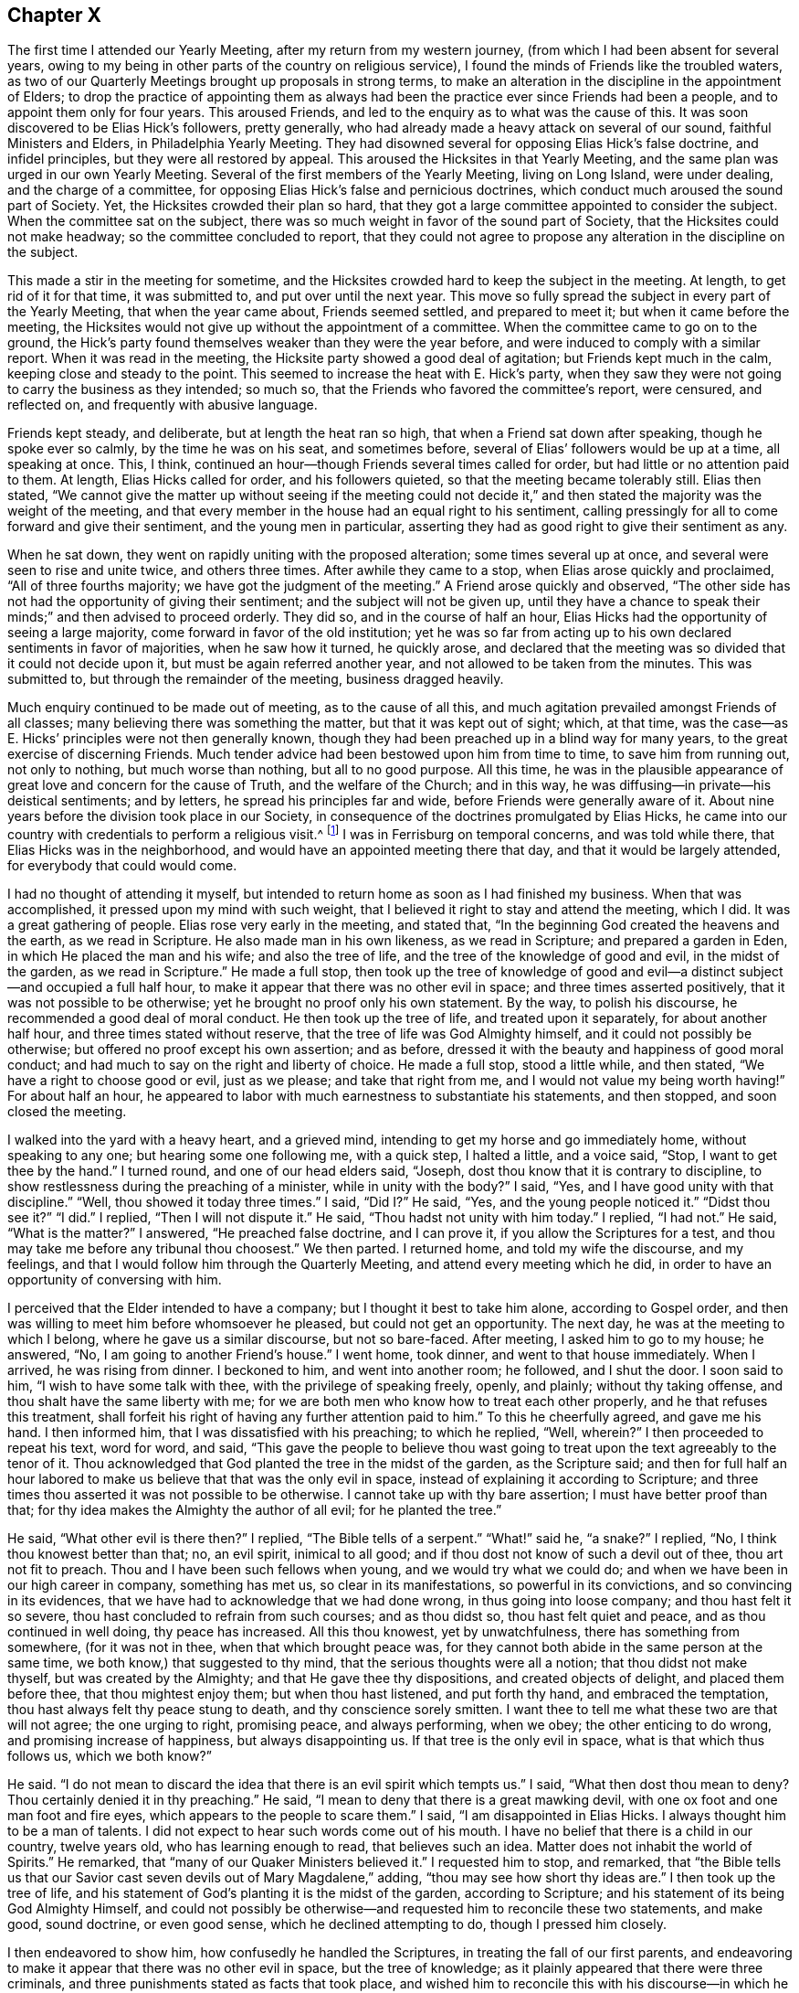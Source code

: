 == Chapter X

The first time I attended our Yearly Meeting, after my return from my western journey,
(from which I had been absent for several years,
owing to my being in other parts of the country on religious service),
I found the minds of Friends like the troubled waters,
as two of our Quarterly Meetings brought up proposals in strong terms,
to make an alteration in the discipline in the appointment of Elders;
to drop the practice of appointing them as always had been
the practice ever since Friends had been a people,
and to appoint them only for four years.
This aroused Friends, and led to the enquiry as to what was the cause of this.
It was soon discovered to be Elias Hick`'s followers, pretty generally,
who had already made a heavy attack on several of our sound,
faithful Ministers and Elders, in Philadelphia Yearly Meeting.
They had disowned several for opposing Elias Hick`'s false doctrine,
and infidel principles, but they were all restored by appeal.
This aroused the Hicksites in that Yearly Meeting,
and the same plan was urged in our own Yearly Meeting.
Several of the first members of the Yearly Meeting, living on Long Island,
were under dealing, and the charge of a committee,
for opposing Elias Hick`'s false and pernicious doctrines,
which conduct much aroused the sound part of Society.
Yet, the Hicksites crowded their plan so hard,
that they got a large committee appointed to consider the subject.
When the committee sat on the subject,
there was so much weight in favor of the sound part of Society,
that the Hicksites could not make headway; so the committee concluded to report,
that they could not agree to propose any alteration in the discipline on the subject.

This made a stir in the meeting for sometime,
and the Hicksites crowded hard to keep the subject in the meeting.
At length, to get rid of it for that time, it was submitted to,
and put over until the next year.
This move so fully spread the subject in every part of the Yearly Meeting,
that when the year came about, Friends seemed settled, and prepared to meet it;
but when it came before the meeting,
the Hicksites would not give up without the appointment of a committee.
When the committee came to go on to the ground,
the Hick`'s party found themselves weaker than they were the year before,
and were induced to comply with a similar report.
When it was read in the meeting, the Hicksite party showed a good deal of agitation;
but Friends kept much in the calm, keeping close and steady to the point.
This seemed to increase the heat with E. Hick`'s party,
when they saw they were not going to carry the business as they intended; so much so,
that the Friends who favored the committee`'s report, were censured, and reflected on,
and frequently with abusive language.

Friends kept steady, and deliberate, but at length the heat ran so high,
that when a Friend sat down after speaking, though he spoke ever so calmly,
by the time he was on his seat, and sometimes before,
several of Elias`' followers would be up at a time, all speaking at once.
This, I think, continued an hour--though Friends several times called for order,
but had little or no attention paid to them.
At length, Elias Hicks called for order, and his followers quieted,
so that the meeting became tolerably still.
Elias then stated,
"`We cannot give the matter up without seeing if the meeting could not
decide it,`" and then stated the majority was the weight of the meeting,
and that every member in the house had an equal right to his sentiment,
calling pressingly for all to come forward and give their sentiment,
and the young men in particular,
asserting they had as good right to give their sentiment as any.

When he sat down, they went on rapidly uniting with the proposed alteration;
some times several up at once, and several were seen to rise and unite twice,
and others three times.
After awhile they came to a stop, when Elias arose quickly and proclaimed,
"`All of three fourths majority; we have got the judgment of the meeting.`"
A Friend arose quickly and observed,
"`The other side has not had the opportunity of giving their sentiment;
and the subject will not be given up,
until they have a chance to speak their minds;`" and then advised to proceed orderly.
They did so, and in the course of half an hour,
Elias Hicks had the opportunity of seeing a large majority,
come forward in favor of the old institution;
yet he was so far from acting up to his own declared sentiments in favor of majorities,
when he saw how it turned, he quickly arose,
and declared that the meeting was so divided that it could not decide upon it,
but must be again referred another year, and not allowed to be taken from the minutes.
This was submitted to, but through the remainder of the meeting, business dragged heavily.

Much enquiry continued to be made out of meeting, as to the cause of all this,
and much agitation prevailed amongst Friends of all classes;
many believing there was something the matter, but that it was kept out of sight; which,
at that time, was the case--as E. Hicks`' principles were not then generally known,
though they had been preached up in a blind way for many years,
to the great exercise of discerning Friends.
Much tender advice had been bestowed upon him from time to time,
to save him from running out, not only to nothing, but much worse than nothing,
but all to no good purpose.
All this time,
he was in the plausible appearance of great love and concern for the cause of Truth,
and the welfare of the Church; and in this way,
he was diffusing--in private--his deistical sentiments; and by letters,
he spread his principles far and wide, before Friends were generally aware of it.
About nine years before the division took place in our Society,
in consequence of the doctrines promulgated by Elias Hicks,
he came into our country with credentials to perform a religious visit.^
footnote:[It appears from a record that has been kept,
that Elias Hicks was here in the 2nd month, 1819.]
I was in Ferrisburg on temporal concerns, and was told while there,
that Elias Hicks was in the neighborhood,
and would have an appointed meeting there that day,
and that it would be largely attended, for everybody that could would come.

I had no thought of attending it myself,
but intended to return home as soon as I had finished my business.
When that was accomplished, it pressed upon my mind with such weight,
that I believed it right to stay and attend the meeting, which I did.
It was a great gathering of people.
Elias rose very early in the meeting, and stated that,
"`In the beginning God created the heavens and the earth, as we read in Scripture.
He also made man in his own likeness, as we read in Scripture;
and prepared a garden in Eden, in which He placed the man and his wife;
and also the tree of life, and the tree of the knowledge of good and evil,
in the midst of the garden, as we read in Scripture.`"
He made a full stop,
then took up the tree of knowledge of good and evil--a
distinct subject--and occupied a full half hour,
to make it appear that there was no other evil in space;
and three times asserted positively, that it was not possible to be otherwise;
yet he brought no proof only his own statement.
By the way, to polish his discourse, he recommended a good deal of moral conduct.
He then took up the tree of life, and treated upon it separately,
for about another half hour, and three times stated without reserve,
that the tree of life was God Almighty himself, and it could not possibly be otherwise;
but offered no proof except his own assertion; and as before,
dressed it with the beauty and happiness of good moral conduct;
and had much to say on the right and liberty of choice.
He made a full stop, stood a little while, and then stated,
"`We have a right to choose good or evil, just as we please; and take that right from me,
and I would not value my being worth having!`"
For about half an hour,
he appeared to labor with much earnestness to substantiate his statements,
and then stopped, and soon closed the meeting.

I walked into the yard with a heavy heart, and a grieved mind,
intending to get my horse and go immediately home, without speaking to any one;
but hearing some one following me, with a quick step, I halted a little,
and a voice said, "`Stop, I want to get thee by the hand.`"
I turned round, and one of our head elders said, "`Joseph,
dost thou know that it is contrary to discipline,
to show restlessness during the preaching of a minister, while in unity with the body?`"
I said, "`Yes, and I have good unity with that discipline.`"
"`Well, thou showed it today three times.`"
I said, "`Did I?`" He said, "`Yes, and the young people noticed it.`"
"`Didst thou see it?`"
"`I did.`"
I replied, "`Then I will not dispute it.`"
He said, "`Thou hadst not unity with him today.`"
I replied, "`I had not.`"
He said, "`What is the matter?`"
I answered, "`He preached false doctrine, and I can prove it,
if you allow the Scriptures for a test,
and thou may take me before any tribunal thou choosest.`"
We then parted.
I returned home, and told my wife the discourse, and my feelings,
and that I would follow him through the Quarterly Meeting,
and attend every meeting which he did,
in order to have an opportunity of conversing with him.

I perceived that the Elder intended to have a company;
but I thought it best to take him alone, according to Gospel order,
and then was willing to meet him before whomsoever he pleased,
but could not get an opportunity.
The next day, he was at the meeting to which I belong,
where he gave us a similar discourse, but not so bare-faced.
After meeting, I asked him to go to my house; he answered, "`No,
I am going to another Friend`'s house.`"
I went home, took dinner, and went to that house immediately.
When I arrived, he was rising from dinner.
I beckoned to him, and went into another room; he followed, and I shut the door.
I soon said to him, "`I wish to have some talk with thee,
with the privilege of speaking freely, openly, and plainly; without thy taking offense,
and thou shalt have the same liberty with me;
for we are both men who know how to treat each other properly,
and he that refuses this treatment,
shall forfeit his right of having any further attention paid to him.`"
To this he cheerfully agreed, and gave me his hand.
I then informed him, that I was dissatisfied with his preaching; to which he replied,
"`Well, wherein?`"
I then proceeded to repeat his text, word for word, and said,
"`This gave the people to believe thou wast going to treat
upon the text agreeably to the tenor of it.
Thou acknowledged that God planted the tree in the midst of the garden,
as the Scripture said;
and then for full half an hour labored to make us
believe that that was the only evil in space,
instead of explaining it according to Scripture;
and three times thou asserted it was not possible to be otherwise.
I cannot take up with thy bare assertion; I must have better proof than that;
for thy idea makes the Almighty the author of all evil; for he planted the tree.`"

He said, "`What other evil is there then?`"
I replied, "`The Bible tells of a serpent.`"
"`What!`" said he, "`a snake?`"
I replied, "`No, I think thou knowest better than that; no, an evil spirit,
inimical to all good; and if thou dost not know of such a devil out of thee,
thou art not fit to preach.
Thou and I have been such fellows when young, and we would try what we could do;
and when we have been in our high career in company, something has met us,
so clear in its manifestations, so powerful in its convictions,
and so convincing in its evidences,
that we have had to acknowledge that we had done wrong, in thus going into loose company;
and thou hast felt it so severe, thou hast concluded to refrain from such courses;
and as thou didst so, thou hast felt quiet and peace,
and as thou continued in well doing, thy peace has increased.
All this thou knowest, yet by unwatchfulness, there has something from somewhere,
(for it was not in thee, when that which brought peace was,
for they cannot both abide in the same person at the same time,
we both know,) that suggested to thy mind, that the serious thoughts were all a notion;
that thou didst not make thyself, but was created by the Almighty;
and that He gave thee thy dispositions, and created objects of delight,
and placed them before thee, that thou mightest enjoy them; but when thou hast listened,
and put forth thy hand, and embraced the temptation,
thou hast always felt thy peace stung to death, and thy conscience sorely smitten.
I want thee to tell me what these two are that will not agree; the one urging to right,
promising peace, and always performing, when we obey; the other enticing to do wrong,
and promising increase of happiness, but always disappointing us.
If that tree is the only evil in space, what is that which thus follows us,
which we both know?`"

He said.
"`I do not mean to discard the idea that there is an evil spirit which tempts us.`"
I said, "`What then dost thou mean to deny?
Thou certainly denied it in thy preaching.`"
He said, "`I mean to deny that there is a great mawking devil,
with one ox foot and one man foot and fire eyes,
which appears to the people to scare them.`"
I said, "`I am disappointed in Elias Hicks.
I always thought him to be a man of talents.
I did not expect to hear such words come out of his mouth.
I have no belief that there is a child in our country, twelve years old,
who has learning enough to read, that believes such an idea.
Matter does not inhabit the world of Spirits.`"
He remarked, that "`many of our Quaker Ministers believed it.`"
I requested him to stop, and remarked,
that "`the Bible tells us that our Savior cast seven
devils out of Mary Magdalene,`" adding,
"`thou may see how short thy ideas are.`"
I then took up the tree of life,
and his statement of God`'s planting it is the midst of the garden,
according to Scripture; and his statement of its being God Almighty Himself,
and could not possibly be otherwise--and requested him to reconcile these two statements,
and make good, sound doctrine, or even good sense, which he declined attempting to do,
though I pressed him closely.

I then endeavored to show him, how confusedly he handled the Scriptures,
in treating the fall of our first parents,
and endeavoring to make it appear that there was no other evil in space,
but the tree of knowledge; as it plainly appeared that there were three criminals,
and three punishments stated as facts that took place,
and wished him to reconcile this with his discourse--in which he had crossed
himself--and I let him know that these were points I must have cleared up.
He made no reply, though I urged him.
I then dropped that point, and took up his assertion of our right of doing as we pleased,
and put sundry questions; whether light and darkness could be blended together,
and be one thing?
He answered, "`it is not possible.`"
I proposed to him, that "`good and evil, right and wrong, we knew, were in the world,
and that they were opposite, we knew.
Is there any such thing, as bringing these together, and making but one thing of them?`"
He answered, "`it is not possible.`"
I replied, "`each must have its spring of action, and place of existence;
now I want thee to show whether all good must not emanate from the fountain of good,
and evil from the fountain of evil; and as thou hast acknowledged that right and wrong,
good and evil cannot be brought together,
show where thou gettest thy right to choose evil, for thou didst not make thyself,
and thy rights are limited.
Where didst thou obtain liberty to do right if thou pleased, and wrong if thou pleased,
which thou prizest so highly,
that thou wouldst not value thy existence worth having without it?
Here, Elias, I wish thee to clear this up with Scripture proof, and sound reason.`"

He sat awhile, and replied; "`we are free agents.`"
My answer was, "`free agency I don`'t deny; moral agency I don`'t deny;
but we were created agents, we were not our own creators.
Free agency belongs to the Almighty; He is His own agent, His own being,
His own vast dwelling place; we receive all our power, which is agency, from Him;
we are limited creatures.
Now show me wherein we are not accountable for those
powers and faculties which are given us,
and if accountable, where is the unlimited freedom?
I deny that Adam was brought into existence, a free agent;
for he was God`'s representative--His image--and placed lord of these lower regions,
free from guilt and shame.
His free agency given him, therefore,
stood in freedom of fellowship and communion with his God.
I can see claim to free agency in no other point of view.`"
"`But where was he after the fall?
A great alteration took place; for he was put under punishment all the rest of his life.
Was he free while under bonds, and these never to cease but with life;
and the same with his wife, for the same length of time?
Were they then, or ever after, free agents?
But there was an agency renewed to them; they were to have dominion over the earth,
to multiply and replenish it, and to till the ground; this I call moral agency.
But that which they lost and never regained,
they never could bestow upon their offspring,
and this shows the reason why the human family needed a Mediator.`"

He sat some time, entirely silent, and then said, "`Free agency I will not give up.`"
But he offered no defence in favor of it.
I replied, "`when a man will not give up a point which he doesn`'t attempt to defend,
I think it is because he has not wherewith to support his argument; therefore,
I shall urge it no longer.`"
I then said, "`I have traveled after thee in New England a number of weeks;
in Maryland and Pennsylvania, I was two weeks behind thee,
for more than two hundred miles;
in all which places I heard many remarks upon thy preaching,
and some upon thy private conversation.
I was frequently interrogated, whether I was acquainted with Elias Hicks,
and had unity with his doctrines.
I had one way of escape, and was glad of it.
'`I have not heard Elias Hicks preach within five
years.`' They would then state what he preached,
and wished to know my sentiments.
I let them know they were not my sentiments nor doctrines.
I queried with them, whether they had been honest and let him know their dissatisfaction.
Some said they sought such opportunities, but could not obtain them; others,
that he appeared so great that they were afraid.
I replied, "`I should have talked with him; and if ever I see him,
I intend to tell him how you talk about him.`"
They said, "`thou mayest tell him the whole,
for he will never make Quakers by his preaching, but he will make infidels.`"

I agree with them; and I have no more unity with thy preaching and sentiments,
than I have with a Presbyterian Priest, who preaches unconditional election.
"`But as we have discoursed calmly, and are now going to part,
I cannot in conscience give thee my hand in fellowship;
but if thou wilt receive it as a token of civility, and let me reserve the fellowship,
I will give it upon that principle.`"
And I reached forth my hand.
He took it, and we parted.
He stayed hereaway some time; held meetings, and made social visits,
until he had enlisted every Elder in our Monthly Meeting,
and several influential members; and went off and left me in as hot a furnace,
as he could prepare for me.

When the Hicksites thought they had become strong enough,
they made strong efforts in many places, to displace all the sound Clerks,
and place others in their stead, in order to hold the books and records.
They made a resolute attempt to displace the clerks of our Yearly Meeting,
who had served several years, to the satisfaction of Friends;
but failing in their attempt, they manifested much uneasiness,
and some of them cast unhandsome reflections on the clerks.
The great struggle was with the Ministers and Elders.
In their meeting it was proposed (by a woman Friend from England),
to appoint a solid committee to go into a judicious investigation of the subject,
which Elias violently opposed;
and when any attempt was made to bring the dispute to a settlement, he,
with a few others, would oppose it with violence,
making long replies to every one who spoke;
their replies being often full of harsh and bitter reflections.
In this way, they produced such confusion in the meeting,
that the business could not be done in order, and this continued,
until Friends gave up the attempt, and passed through the Yearly Meeting, (1827),
as well as they could.
When a knowledge of the cause of contention became more spread,
the Hicksites saw their former mask would not hide them any longer.
They came out more open and bold in their principles,
laboring in every part of the Yearly Meeting where they could,
to make strong their bands in preparation for a large sweep the next Yearly Meeting,
(1828).

Elias, and one of his confederates, in the spring of that year, went to Philadelphia,
and joined a body that were of his principles, who had already separated from Friends,
and held what they called a Yearly Meeting, with which, he fully identified himself.
A great number of these seceders from Philadelphia Yearly Meeting,
many of whom were disowned, or under dealing for their out-goings, came to New York.
Several of these imposed themselves upon us at the
opening of the Meeting of Ministers and Elders,
on seventh day.
Friends bore long with them without casting any reflections,
yet stood firm in the maintenance of our ancient
order--not to transact the business of the Society,
before those who are not members of it--and in return for their calmness,
received little but harsh reflections and censures,
which are beyond the power of my pen to describe.
In this way we passed two long sittings,
and adjourned until after the opening of the Yearly Meeting at large, on second day,
when several hundred of these intruders poured in upon us,
and proceeded as they had done in the other meetings.
Friends objected to proceeding to business, until the meeting was select.

The Hicksites insisted that the regular clerk should not act for the meeting at all,
and in their contending, used abundance of censures; but Friends kept calm,
and close to the point in hand,
until the meeting got into such a general uproar
that no business could be done in decent order.
At this juncture,
a Hicksite proclaimed that the representatives had
agreed to propose such a Friend for clerk,
which was not strictly true;
for it was ascertained that a large number of them knew nothing of the agreement.
This was objected to by Friends, and united with by a few Hicksites,
and quickly a cry was made by a number speaking at once, "`Clerk,
go to the table!`" which he did,
and a part of the way by passing over the heads of Friends,
by stepping from the back of one seat to another.
The regular clerks were crowded away, and he was placed in their stead.

At the time the cry was made for their clerk to go to the table,
I think there were not less than forty or fifty on their feet speaking,
some of them very loud; many were drumming with their feet, others with their canes,
and many others with their hands, on the backs of the seats,
while others were laughing and hissing, and acting many kinds of gestures,
indicating extreme bitterness.
The like I had never seen before, though I had traveled all over this continent,
where there was known to be any body of Friends,
and had then passed the 66th year of my age, had seen much,
but nothing that would compare with this horrid scene;
neither had it entered my heart to believe that there was any set of men,
professing the peaceable principles of a Quaker, who would act so void of all truth,
justice, and honor, as they did, as though they feared not God, neither regarded man,
and believed there was no devil, or future punishment.

When the din had so abated that a voice could be heard,
a Friend audibly proposed for all thou who believed in our ancient principles,
and wished to adhere to and maintain the ancient order of our Society,
to withdraw to the basement story, to hold the Yearly Meeting.
Accordingly, we arose, and went out in a body;
but when we got to the door of the apartment, we found it locked and guarded,
and we were told, in a taunting manner, that if we attempted to open the door,
the law would be put in force against us.
Friends replied, that they should use no violence,
but wished to enjoy their rights peaceably.
When we found we could not be permitted to enter,
we retired to a Medical College in the city, where we transacted our business in unity,
harmony, and a peaceful quiet.
A new field of labor now opened,
in expectation that the Hicksites would assume to be the Yearly Meeting,
in which Friends were not deceived; therefore,
in order that sound Friends should not be drawn away by them, an epistle,
setting forth the cause of the division, and the treatment Friends endured, was drawn up,
and a large committee appointed to accompany that and the extracts,
down to the Preparative, Monthly, and Quarterly Meetings, as promptly as way might open.

The Hicksite Yearly Meeting closed one day before ours, at the close of which,
I returned home, being aware that the two eldest and most influential men, Elders,
had for many years adhered to those separate doctrines, and having become strong therein,
endeavored to spread them;
yet I had opposed those principles in every part of the Quarterly Meeting,
wherever I found them, showing that it was rotten infidelity,
wrapped up under the plausible pretext of a more profound, religions knowledge,
than Friends had ever attained to before.
My opposing it steadily, which was mostly among the younger class,
soon got to the Elders, and I was called on by them, and inquired of,
if I opposed such sentiments.
I let them know that I did, and gave them my mind, letting them understand plainly,
that if such sentiments prevailed amongst Friends,
the time would come when it would make the greatest division that ever was,
since Friends were a people; as their principles were not those of Friends;
being deistical sentiments, which seemed to offend them.

I was told in reply, that they were Elias Hick`'s sentiments, and that he was no deist,
but the greatest man in the world; and one of them said,
"`I believe he knows more than George Fox did.`"
I replied, "`I do not go to Elias Hicks or any other man for my religion.`"
I was replied to, in a short way,
that he was not afraid to trust himself upon Elias Hicks`' knowledge.
Thus, all our friendship closed, as they continued, both in public and private,
whenever they thought it would be borne,
to pour out censure upon me to destroy my credit as a Minister
and my influence in the discipline and amongst Friends;
having others to back them openly.
Not knowing how far their pernicious principles were diffused, it seemed at times,
as though there were but a few steps between me and death.

Before we left New York,
I told Friends of my own Quarter who were appointed
with me on the Yearly Meeting`'s Committee,
that I thought it would be best for us to furnish ourselves with epistles and extracts;
giving them my reasons, with which they united;
yet when we got home the Hicksite epistles and extracts
were circulating from hand to hand,
very currently.
The minds of Friends seemed agitated, and things looked gloomy;
yet they were favored to keep steady and calm,
so that when the documents from our Yearly Meeting were offered
to the Preparative Meetings of Starksboro Monthly Meeting,
at which time there were four, they all received and acknowledged them,
without a dissenting voice.
Two of the Preparative Meetings at Ferrisburg Monthly Meeting,
received them without any hesitation; the others refused.
The Preparative Meetings of Peru Monthly Meeting refused
to pay any attention to the Yearly Meeting`'s committee.
When Monthly Meeting came, the committee presented our epistle and extracts,
which were violently opposed by a few,
and the committee was treated with very unhandsome language.

At length, a Friend proposed to allow more time,
as he thought they were not enough informed to come
to a judgment on so weighty and important a subject;
adding, he had seen the epistle and extracts on one side,
and that he wanted to see them on the other,
before he could form a judgment to his satisfaction,
and thought it was the case with others.
This was satisfactory, and the subject was laid over for one month.
At Ferrisburg Monthly Meeting,
the two Elders censured us for attempting to come there and offer an epistle
from that company who had gone off from the great body of Friends.
The committee calmly showed them,
that our Yearly Meeting was in full unity with the Yearly Meetings in Europe,
and nearly all on this Continent, and that theirs was disowned;
which somewhat checked their boasting.
After enduring many reflections,
a proposition was made to let it rest one month for consideration,
which appeared to be the mind of several; and the committee uniting, informed,
that all who wished for information, would have the epistle and extracts handed them,
at the close of the meeting.

Nearly all came forward and were furnished; and here it rested for one month.
Starksboro Monthly Meeting received, and cordially united with the epistles and extracts,
without a dissenting voice.
When the month came round, we attended Peru again,
and renewed the offer of the extracts and epistles;
which met with a resolute opposition from a few; but Friends being now well informed,
a number desired to have them read.
The debate continued two hours; during this time,
the Hicksites often threw out heavy and harsh censure upon the committee,
one of them prophesying with affected solemnity, that we were in a delusion,
and should run out to nothing; yet Friends were favored to keep patient,
until the Hicksites had much exhausted their funds,
in a way that was not convincing in their favor.
At length it was proposed by a Friend,
that he thought it would be right for those who had spoken so much, to give it up,
and let the meeting decide, as they were not likely, by continuing the dispute,
to bring the business to a close; and seeing the meeting so fully united, they gave up.
The documents were then read and accepted; and the women`'s meeting did the same.

When we came again to Ferrisburg Monthly Meeting, and offered the extracts,
the Elders arose in vehement opposition, casting on us and the Yearly Meeting,
heavy censure;
calling the committee separatists--deluded imposers on Friends--pressing
us not to stand against the great,
and weighty body of Friends,
of which they were members--that such attempts have never prospered, and never would.
In this way,
they kept bearing down on the committee whenever they offered anything to the meeting,
until it was in such confusion,
that there would be five or six up and speaking at one time.
Several moves of this kind were made when any Friend arose to speak.
They seemed determined to run us down,
and the clerk--being a Hicksite--would have nothing to do with our business.
A Friend proposed for Friends to withdraw,
when a Hicksite arose quickly and said there was no need
of dividing,--he knew of nothing to divide for.
When he stopped, another arose and requested to be heard, and spoke lengthy.
The substance was, keep together a little longer.
Through the whole, Friends were favored to keep much in the patience.

When the last set down, I soon arose and proposed,
that all who believe in and are satisfied with the ancient principles of Friends,
propagated and maintained by George Fox and his contemporaries,
and wished to maintain our discipline and ancient order,
which was established by our forefathers,
which has proved a blessing to our society to the present day,
to withdraw as still as they could.--Then I went out to the school-house,
and found it fastened.
I had not expected more than one quarter of the meeting would withdraw.
But when I turned about and saw such a body standing,
and little lads from ten to fifteen years of age, looking as sober as old men;
and some of them with tears in their eyes, it so came over me, that for a short time,
I had enough to do to command the man.
After a short pause and recollection,
I thought we had nothing but the open canopy to hold our meeting under.
But looking around, I saw at the east end of the horse shed, there was a space,
where we went.
And by taking the seats out of Friends`' carriages, and picking up a few boards,
we seated more than forty pretty comfortably;
leaving only eleven men and three lads in the house,
although they had boasted of their great majority.
Shortly after we were seated, a pleasant calm came over the meeting,
which brought us into a tender and near unity, one with another,
which encouraged our drooping minds, to go forward in this sharp trial.
We appointed clerks, and having the minutes of two of our Preparative Meetings,
after a suitable introductory minute to organize the meeting,
we transacted the business in much harmony, and adjourned to Monkton.
The women kept the house for the day, but the Hicksites refused to act with them.
They also adjourned to Monkton, where we hold our meetings to the present time,
without interruption.

At the ensuing Quarterly Meeting, which came in course at Peru,
we had the company of several of the Yearly Meetings committee,
from New York and thereabouts;
and all three of the Monthly Meetings having fully
acknowledged the authority of the Yearly Meeting,
there was but little struggle in the Quarter,
and we went through with our business comfortably.
Yet, at the next Quarter, held at Ferrisburg,
there came a company of Hicksites from New York, Long Island, Saratoga, and Pittstown,
who got into the house early, and filled the seat at the clerk`'s table;
and when the clerk drew near, an individual from Peru, gave him a push to keep him off;
and when he, by direction, arose to open the meeting, the Hicksites opposed him,
and ordered their own clerk to proceed; Friends opposed this in moderation,
and civil language, and with composed firmness asserted their rights,
and gave their reasons.
This so heated them, that they fell to their usual practice of censuring,
a number speaking at the same time, until the meeting was in great confusion;
They withal let us know, that their meeting they would hold,
and that we should not do our business first, if we sat all day.
I looked it all over; it being the fall Quarter, the roads were muddy,
and it was four miles to the nearest meetinghouse; the probability was,
that if we attempted to withdraw at that time,
as the weather was not favorable for being out of doors,
that these circumstances might induce some to stay with them, and others might go home,
rather than undertake the toil, as it would bring meeting very late.

Under these views, I proposed to Friends to stop disputing and sit quietly,
and let them do their business, hoping that when they were done,
they would treat us with a little civility.
Friends readily agreed to the proposal, and the Hicksites proceeded,
and might have finished in a short time,
for their business appeared to be nearly all written down;
but their clerk appeared disposed to prolong the time all he could;
and when they were informed that the business was completed,
several of them wanted to clear their minds; so we had to sit,
I think near an hour to hear them, which was calculated to wear our patience,
and grind our feelings.
After they had all got through, no reply being made, we sat quietly a little time,
then modestly asked the Hicksite clerk, to let our clerk come to the table.
He did not, however, and was asked the second time; but he did not move,
until one of his own side said, that as we had sat so long quietly,
and had not disturbed them,
he thought now we ought to have the privilege of doing our business.
Their clerk then, with apparent reluctance, left the table,
and our clerk came forward and opened the meeting.

The Hicksites withdrew, leaving us to transact our business,
which was accomplished in harmony, and greatly to our comfort.
We adjourned the meeting for worship the next day to Monkton, where we had a large,
crowded meeting, many of our neighbors coming in,
some of whom had left our meetings on account of the doctrines
they heard preached by travellers that came amongst us,
not knowing but that Friends approved of such views.
But now, seeing the separation had taken place, said,
"`We will come to your meetings again, where we can hear the old fashioned preaching;
for you believe in Jesus Christ,
as we do--the other side does not;`"--an evidence that those of other
Societies saw clearly what error was promulgated--calling it infidelity.
This division in the Quarter, proved favorable for Peru;
for there the Hicksites would not divide, but kept harrassing Friends;
but now they went out with the rest,
which gave us the opportunity of knowing who they were,
and relieved Friends of a grievous burden.
Now we can meet, worship, and transact our business without interruption,
to our great joy.

A short time before our Quarterly Meeting,
there came a letter from Friends of Danby Monthly Meeting,
informing that the Hicksite extracts were presented to their last meeting,
and that a considerable majority chose to accept and identify themselves with them;
in consequence whereof a number withdrew to a Friend`'s house,
and adjourned the meeting to be held the next month at Granville,
earnestly desiring those of the Yearly Meeting`'s
committee belonging to Ferrisburg Quarter,
to meet with them,
as they had no prospect that any of the committee from the south would attend.
Agreeably to their request, four of us attended,
and found them laboring under great discouragement;
yet there appeared a sufficient number of well qualified members,
to sustain a Monthly Meeting to the honor of Truth.
We met at the meetinghouse--the Hicksites also attending--and
at the opening of the meeting for business,
we offered the extracts from our Yearly Meeting,
and requested the privilege of attending to the business according to the order,
and in subordination to the Yearly Meeting,
under which the Monthly Meeting had always acted;
The Hicksites rejected this with abusive language, especially one of their number,
who made use, I think, of the most insulting language we met with; but by being guarded,
Friends were preserved from running into rambling disputes,
which were sought for by the dissenting party.

When we had accomplished our duty agreeably to our appointment,
we withdrew to a convenient dwelling, owned by a Friend, who kindly offered it,
where we sat down like two little flocks of kids, feeling stripped, peeled,
and borne down.
In this state, it pleased the God of all our sure mercies, to compassionate us,
and favoring with the overshadowing of His heavenly presence,
to the reviving of our drooping spirits,
and strengthening our confidence in His never-failing arm.
The members were brought into unity and sympathy one with another,
and we passed through the business to our mutual satisfaction, and I believe,
to our thankful joy in the Lord,
who had wonderfully made a way for our escape from the scourge of the cruel tongue,
and had enabled us to hold our meetings in the ancient quiet.
The minds of the committee were brought into serious consideration of the propriety
of encouraging Friends to try to sustain Easton Quarterly Meeting,
All being united therein,
it appeared necessary for that Monthly Meeting to appoint a committee to visit
East Hoosick Monthly Meeting to inform them of what had taken place,
and of the proposition for them to meet with us.
After a time of consideration, the meeting appointed a committee,
who found that most of the Friends in East Hoosick were sound in principle,
and rejoiced in the steps that had been taken.

When the time came, we found a larger collection than we had expected;
for we had several from Easton and Troy Monthly Meeting,
whose remaining with Friends we knew not of.
We also had several of the Yearly Meeting`'s committee from the Southern Quarters,
who approved of the steps taken.
The several sittings were favored, contriting seasons,
tending to strengthen our confidence in the unslumbering Shepherd of Israel.
The meeting was adjourned to the same place the next quarter.
It was considerably larger, and owned by the great Head of the Church.
Our business was conducted with solemnity and near unity and brotherly condescension,
and adjourned to be at Adams, the next Quarter, formerly called East Hoosick.
This ends the account for the year 1828.

